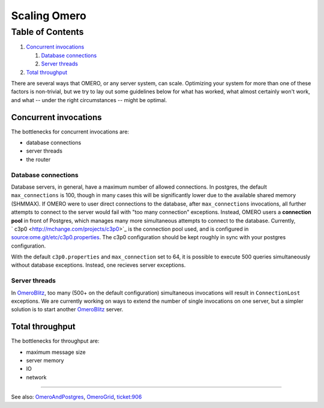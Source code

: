 Scaling Omero
=============

Table of Contents
^^^^^^^^^^^^^^^^^

#. `Concurrent invocations <#Concurrentinvocations>`_

   #. `Database connections <#Databaseconnections>`_
   #. `Server threads <#serverthreads>`_

#. `Total throughput <#Totalthroughput>`_

There are several ways that OMERO, or any server system, can scale.
Optimizing your system for more than one of these factors is
non-trivial, but we try to lay out some guidelines below for what has
worked, what almost certainly won't work, and what -- under the right
circumstances -- might be optimal.

Concurrent invocations
----------------------

The bottlenecks for concurrent invocations are:

-  database connections
-  server threads
-  the router

Database connections
~~~~~~~~~~~~~~~~~~~~

Database servers, in general, have a maximum number of allowed
connections. In postgres, the default ``max_connections`` is 100, though
in many cases this will be significantly lower due to the available
shared memory (SHMMAX). If OMERO were to user direct connections to the
database, after ``max_connections`` invocations, all further attempts to
connect to the server would fail with "too many connection" exceptions.
Instead, OMERO users a **connection pool** in front of Postgres, which
manages many more simultaneous attempts to connect to the database.
Currently, ` c3p0 <http://mchange.com/projects/c3p0>`_ is the connection
pool used, and is configured in
`source:ome.git/etc/c3p0.properties </ome/browser/ome.git/etc/c3p0.properties>`_.
The c3p0 configuration should be kept roughly in sync with your postgres
configuration.

With the default ``c3p0.properties`` and ``max_connection`` set to 64,
it is possible to execute 500 queries simultaneously without database
exceptions. Instead, one recieves server exceptions.

Server threads
~~~~~~~~~~~~~~

In `OmeroBlitz </ome/wiki/OmeroBlitz>`_, too many (500+ on the default
configuration) simultaneous invocations will result in
``ConnectionLost`` exceptions. We are currently working on ways to
extend the number of single invocations on one server, but a simpler
solution is to start another `OmeroBlitz </ome/wiki/OmeroBlitz>`_
server.

Total throughput
----------------

The bottlenecks for throughput are:

-  maximum message size
-  server memory
-  IO
-  network

--------------

See also: `OmeroAndPostgres </ome/wiki/OmeroAndPostgres>`_,
`OmeroGrid </ome/wiki/OmeroGrid>`_, `ticket:906 </ome/ticket/906>`_

